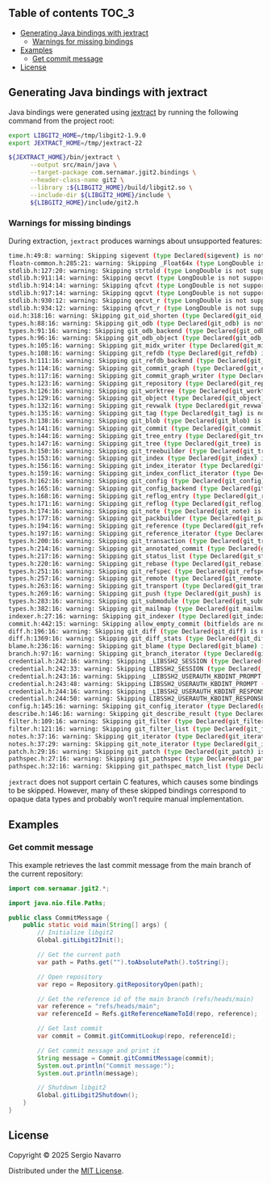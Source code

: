 ** jgit2                                                           :noexport:
Java bindings for [[https://libgit2.org/][libgit2]]
** Table of contents                                                  :TOC_3:
  - [[#generating-java-bindings-with-jextract][Generating Java bindings with jextract]]
    - [[#warnings-for-missing-bindings][Warnings for missing bindings]]
  - [[#examples][Examples]]
    - [[#get-commit-message][Get commit message]]
  - [[#license][License]]

** Generating Java bindings with jextract
Java bindings were generated using [[https://github.com/openjdk/jextract][jextract]] by running the following command from the project root:
#+begin_src sh
  export LIBGIT2_HOME=/tmp/libgit2-1.9.0
  export JEXTRACT_HOME=/tmp/jextract-22

  ${JEXTRACT_HOME}/bin/jextract \
        --output src/main/java \
        --target-package com.sernamar.jgit2.bindings \
        --header-class-name git2 \
        --library :${LIBGIT2_HOME}/build/libgit2.so \
        --include-dir ${LIBGIT2_HOME}/include \
        ${LIBGIT2_HOME}/include/git2.h
#+end_src
*** Warnings for missing bindings
During extraction, =jextract= produces warnings about unsupported features:
#+begin_src sh
  time.h:49:8: warning: Skipping sigevent (type Declared(sigevent) is not supported)
  floatn-common.h:285:21: warning: Skipping _Float64x (type LongDouble is not supported)
  stdlib.h:127:20: warning: Skipping strtold (type LongDouble is not supported)
  stdlib.h:911:14: warning: Skipping qecvt (type LongDouble is not supported)
  stdlib.h:914:14: warning: Skipping qfcvt (type LongDouble is not supported)
  stdlib.h:917:14: warning: Skipping qgcvt (type LongDouble is not supported)
  stdlib.h:930:12: warning: Skipping qecvt_r (type LongDouble is not supported)
  stdlib.h:934:12: warning: Skipping qfcvt_r (type LongDouble is not supported)
  oid.h:318:16: warning: Skipping git_oid_shorten (type Declared(git_oid_shorten) is not supported)
  types.h:88:16: warning: Skipping git_odb (type Declared(git_odb) is not supported)
  types.h:91:16: warning: Skipping git_odb_backend (type Declared(git_odb_backend) is not supported)
  types.h:96:16: warning: Skipping git_odb_object (type Declared(git_odb_object) is not supported)
  types.h:105:16: warning: Skipping git_midx_writer (type Declared(git_midx_writer) is not supported)
  types.h:108:16: warning: Skipping git_refdb (type Declared(git_refdb) is not supported)
  types.h:111:16: warning: Skipping git_refdb_backend (type Declared(git_refdb_backend) is not supported)
  types.h:114:16: warning: Skipping git_commit_graph (type Declared(git_commit_graph) is not supported)
  types.h:117:16: warning: Skipping git_commit_graph_writer (type Declared(git_commit_graph_writer) is not supported)
  types.h:123:16: warning: Skipping git_repository (type Declared(git_repository) is not supported)
  types.h:126:16: warning: Skipping git_worktree (type Declared(git_worktree) is not supported)
  types.h:129:16: warning: Skipping git_object (type Declared(git_object) is not supported)
  types.h:132:16: warning: Skipping git_revwalk (type Declared(git_revwalk) is not supported)
  types.h:135:16: warning: Skipping git_tag (type Declared(git_tag) is not supported)
  types.h:138:16: warning: Skipping git_blob (type Declared(git_blob) is not supported)
  types.h:141:16: warning: Skipping git_commit (type Declared(git_commit) is not supported)
  types.h:144:16: warning: Skipping git_tree_entry (type Declared(git_tree_entry) is not supported)
  types.h:147:16: warning: Skipping git_tree (type Declared(git_tree) is not supported)
  types.h:150:16: warning: Skipping git_treebuilder (type Declared(git_treebuilder) is not supported)
  types.h:153:16: warning: Skipping git_index (type Declared(git_index) is not supported)
  types.h:156:16: warning: Skipping git_index_iterator (type Declared(git_index_iterator) is not supported)
  types.h:159:16: warning: Skipping git_index_conflict_iterator (type Declared(git_index_conflict_iterator) is not supported)
  types.h:162:16: warning: Skipping git_config (type Declared(git_config) is not supported)
  types.h:165:16: warning: Skipping git_config_backend (type Declared(git_config_backend) is not supported)
  types.h:168:16: warning: Skipping git_reflog_entry (type Declared(git_reflog_entry) is not supported)
  types.h:171:16: warning: Skipping git_reflog (type Declared(git_reflog) is not supported)
  types.h:174:16: warning: Skipping git_note (type Declared(git_note) is not supported)
  types.h:177:16: warning: Skipping git_packbuilder (type Declared(git_packbuilder) is not supported)
  types.h:194:16: warning: Skipping git_reference (type Declared(git_reference) is not supported)
  types.h:197:16: warning: Skipping git_reference_iterator (type Declared(git_reference_iterator) is not supported)
  types.h:200:16: warning: Skipping git_transaction (type Declared(git_transaction) is not supported)
  types.h:214:16: warning: Skipping git_annotated_commit (type Declared(git_annotated_commit) is not supported)
  types.h:217:16: warning: Skipping git_status_list (type Declared(git_status_list) is not supported)
  types.h:220:16: warning: Skipping git_rebase (type Declared(git_rebase) is not supported)
  types.h:251:16: warning: Skipping git_refspec (type Declared(git_refspec) is not supported)
  types.h:257:16: warning: Skipping git_remote (type Declared(git_remote) is not supported)
  types.h:263:16: warning: Skipping git_transport (type Declared(git_transport) is not supported)
  types.h:269:16: warning: Skipping git_push (type Declared(git_push) is not supported)
  types.h:283:16: warning: Skipping git_submodule (type Declared(git_submodule) is not supported)
  types.h:382:16: warning: Skipping git_mailmap (type Declared(git_mailmap) is not supported)
  indexer.h:27:16: warning: Skipping git_indexer (type Declared(git_indexer) is not supported)
  commit.h:442:15: warning: Skipping allow_empty_commit (bitfields are not supported)
  diff.h:196:16: warning: Skipping git_diff (type Declared(git_diff) is not supported)
  diff.h:1369:16: warning: Skipping git_diff_stats (type Declared(git_diff_stats) is not supported)
  blame.h:236:16: warning: Skipping git_blame (type Declared(git_blame) is not supported)
  branch.h:97:16: warning: Skipping git_branch_iterator (type Declared(git_branch_iterator) is not supported)
  credential.h:242:16: warning: Skipping _LIBSSH2_SESSION (type Declared(_LIBSSH2_SESSION) is not supported)
  credential.h:242:33: warning: Skipping LIBSSH2_SESSION (type Declared(_LIBSSH2_SESSION) is not supported)
  credential.h:243:16: warning: Skipping _LIBSSH2_USERAUTH_KBDINT_PROMPT (type Declared(_LIBSSH2_USERAUTH_KBDINT_PROMPT) is not supported)
  credential.h:243:48: warning: Skipping LIBSSH2_USERAUTH_KBDINT_PROMPT (type Declared(_LIBSSH2_USERAUTH_KBDINT_PROMPT) is not supported)
  credential.h:244:16: warning: Skipping _LIBSSH2_USERAUTH_KBDINT_RESPONSE (type Declared(_LIBSSH2_USERAUTH_KBDINT_RESPONSE) is not supported)
  credential.h:244:50: warning: Skipping LIBSSH2_USERAUTH_KBDINT_RESPONSE (type Declared(_LIBSSH2_USERAUTH_KBDINT_RESPONSE) is not supported)
  config.h:145:16: warning: Skipping git_config_iterator (type Declared(git_config_iterator) is not supported)
  describe.h:146:16: warning: Skipping git_describe_result (type Declared(git_describe_result) is not supported)
  filter.h:109:16: warning: Skipping git_filter (type Declared(git_filter) is not supported)
  filter.h:121:16: warning: Skipping git_filter_list (type Declared(git_filter_list) is not supported)
  notes.h:37:16: warning: Skipping git_iterator (type Declared(git_iterator) is not supported)
  notes.h:37:29: warning: Skipping git_note_iterator (type Declared(git_iterator) is not supported)
  patch.h:29:16: warning: Skipping git_patch (type Declared(git_patch) is not supported)
  pathspec.h:27:16: warning: Skipping git_pathspec (type Declared(git_pathspec) is not supported)
  pathspec.h:32:16: warning: Skipping git_pathspec_match_list (type Declared(git_pathspec_match_list) is not supported)
#+end_src
=jextract= does not support certain C features, which causes some bindings to be skipped. However, many of these skipped bindings correspond to opaque data types and probably won’t require manual implementation.
** Examples
*** Get commit message
This example retrieves the last commit message from the main branch of the current repository:
#+begin_src java
  import com.sernamar.jgit2.*;

  import java.nio.file.Paths;

  public class CommitMessage {
      public static void main(String[] args) {
          // Initialize libgit2
          Global.gitLibgit2Init();

          // Get the current path
          var path = Paths.get("").toAbsolutePath().toString();
          
          // Open repository
          var repo = Repository.gitRepositoryOpen(path);

          // Get the reference id of the main branch (refs/heads/main)
          var reference = "refs/heads/main";
          var referenceId = Refs.gitReferenceNameToId(repo, reference);

          // Get last commit
          var commit = Commit.gitCommitLookup(repo, referenceId);

          // Get commit message and print it
          String message = Commit.gitCommitMessage(commit);
          System.out.println("Commit message:");
          System.out.println(message);

          // Shutdown libgit2
          Global.gitLibgit2Shutdown();
      }
  }
#+end_src
** License
Copyright © 2025 Sergio Navarro

Distributed under the [[https://opensource.org/licenses/mit][MIT License]].
